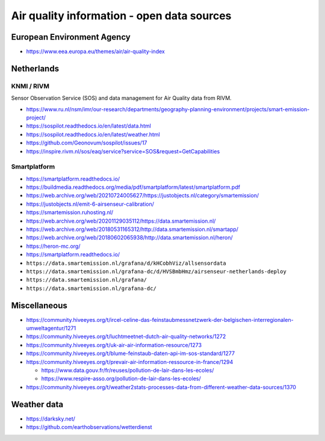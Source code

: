###########################################
Air quality information - open data sources
###########################################


European Environment Agency
===========================
- https://www.eea.europa.eu/themes/air/air-quality-index


Netherlands
===========

KNMI / RIVM
-----------
Sensor Observation Service (SOS) and data management for Air Quality data from
RIVM.

- https://www.ru.nl/nsm/imr/our-research/departments/geography-planning-environment/projects/smart-emission-project/
- https://sospilot.readthedocs.io/en/latest/data.html
- https://sospilot.readthedocs.io/en/latest/weather.html
- https://github.com/Geonovum/sospilot/issues/17
- https://inspire.rivm.nl/sos/eaq/service?service=SOS&request=GetCapabilities


Smartplatform
-------------
- https://smartplatform.readthedocs.io/
- https://buildmedia.readthedocs.org/media/pdf/smartplatform/latest/smartplatform.pdf
- https://web.archive.org/web/20210724005627/https://justobjects.nl/category/smartemission/
- https://justobjects.nl/emit-6-airsenseur-calibration/
- https://smartemission.ruhosting.nl/
- https://web.archive.org/web/20201129035112/https://data.smartemission.nl/
- https://web.archive.org/web/20180531165312/http://data.smartemission.nl/smartapp/
- https://web.archive.org/web/20180602065938/http://data.smartemission.nl/heron/
- https://heron-mc.org/
- https://smartplatform.readthedocs.io/
- ``https://data.smartemission.nl/grafana/d/kHCobhViz/allsensordata``
- ``https://data.smartemission.nl/grafana-dc/d/HVSBmbHmz/airsenseur-netherlands-deploy``
- ``https://data.smartemission.nl/grafana/``
- ``https://data.smartemission.nl/grafana-dc/``


Miscellaneous
=============
- https://community.hiveeyes.org/t/ircel-celine-das-feinstaubmessnetzwerk-der-belgischen-interregionalen-umweltagentur/1271
- https://community.hiveeyes.org/t/luchtmeetnet-dutch-air-quality-networks/1272
- https://community.hiveeyes.org/t/uk-air-air-information-resource/1273
- https://community.hiveeyes.org/t/blume-feinstaub-daten-api-im-sos-standard/1277
- https://community.hiveeyes.org/t/prevair-air-information-ressource-in-france/1294

  - https://www.data.gouv.fr/fr/reuses/pollution-de-lair-dans-les-ecoles/
  - https://www.respire-asso.org/pollution-de-lair-dans-les-ecoles/
- https://community.hiveeyes.org/t/weather2stats-processes-data-from-different-weather-data-sources/1370


Weather data
============
- https://darksky.net/
- https://github.com/earthobservations/wetterdienst
